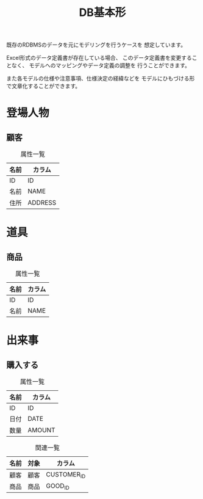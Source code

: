 #+title: DB基本形

既存のRDBMSのデータを元にモデリングを行うケースを
想定しています。

Excel形式のデータ定義書が存在している場合、
このデータ定義書を変更することなく、
モデルへのマッピングやデータ定義の調整を
行うことができます。

また各モデルの仕様や注意事項、仕様決定の経緯などを
モデルにひもづける形で文章化することができます。

* 登場人物

** 顧客

#+caption: 属性一覧
#+table: "svo.xlsx#MCUSTOMER"

#+caption: 属性一覧
| 名前 | カラム  |
|------+---------|
| ID   | ID      |
| 名前 | NAME    |
| 住所 | ADDRESS |

* 道具

** 商品

#+caption: 属性一覧
#+table: "svo.xlsx#MGOOD"

#+caption: 属性一覧
| 名前 | カラム |
|------+--------|
| ID   | ID     |
| 名前 | NAME   |

* 出来事

** 購入する

#+caption: 属性一覧
#+table: "svo.xlsx#TPURCHASE"

#+caption: 属性一覧
| 名前 | カラム |
|------+--------|
| ID   | ID     |
| 日付 | DATE   |
| 数量 | AMOUNT |

#+caption: 関連一覧
| 名前 | 対象 | カラム      |
|------+------+-------------|
| 顧客 | 顧客 | CUSTOMER_ID |
| 商品 | 商品 | GOOD_ID     |
